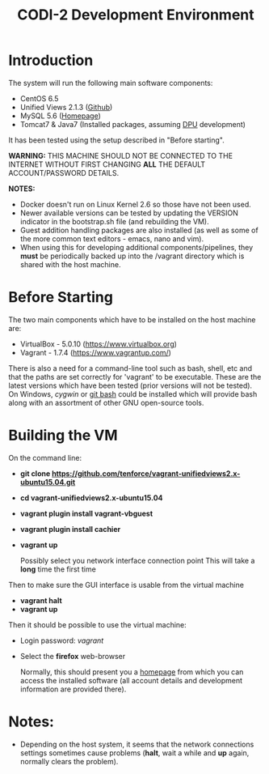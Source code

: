 #+TITLE: CODI-2 Development Environment

* Introduction
The system will run the following main software components:

- CentOS 6.5
- Unified Views 2.1.3 ([[https://github.com/UnifiedViews][Github]])
- MySQL 5.6 ([[https://www.mysql.com][Homepage]])
- Tomcat7 & Java7 (Installed packages, assuming [[https://grips.semantic-web.at/pages/viewpage.action?pageId=50929588][DPU]] development)

It has been tested using the setup described in "Before starting".

*WARNING:* THIS MACHINE SHOULD NOT BE CONNECTED TO THE INTERNET
WITHOUT FIRST CHANGING *ALL* THE DEFAULT ACCOUNT/PASSWORD DETAILS.

*NOTES:*
- Docker doesn't run on Linux Kernel 2.6 so those have not been used.
- Newer available versions can be tested by updating the VERSION
  indicator in the bootstrap.sh file (and rebuilding the VM).
- Guest addition handling packages are also installed (as well as 
  some of the more common text editors - emacs, nano and vim).
- When using this for developing additional components/pipelines, they
  *must* be periodically backed up into the /vagrant directory which
  is shared with the host machine.

* Before Starting

The two main components which have to be installed on the host machine
are:

    - VirtualBox - 5.0.10 (https://www.virtualbox.org)
    - Vagrant - 1.7.4 (https://www.vagrantup.com/)

There is also a need for a command-line tool such as bash, shell, etc
and that the paths are set correctly for 'vagrant' to be
executable. These are the latest versions which have been tested
(prior versions will not be tested). On Windows, [[www.cygwin.org][cygwin]] or [[https://git-for-windows.github.io/][git bash]]
could be installed which will provide bash along with an assortment of
other GNU open-source tools.

* Building the VM

On the command line:

- *git clone https://github.com/tenforce/vagrant-unifiedviews2.x-ubuntu15.04.git*
- *cd vagrant-unifiedviews2.x-ubuntu15.04*
- *vagrant plugin install vagrant-vbguest*
- *vagrant plugin install cachier*
- *vagrant up* 

  Possibly select you network interface connection point This will
  take a *long* time the first time

Then to make sure the GUI interface is usable from the virtual machine

- *vagrant halt*
- *vagrant up*

Then it should be possible to use the virtual machine:
 
- Login password: /vagrant/

- Select the *firefox* web-browser

  Normally, this should present you a [[file:homepage.html][homepage]] from which you can
  access the installed software (all account details and development
  information are provided there).

* Notes:
- Depending on the host system, it seems that the network connections
  settings sometimes cause problems (*halt*, wait a while and *up*
  again, normally clears the problem).
